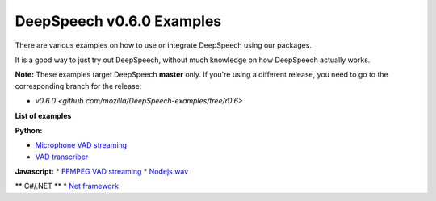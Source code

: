 DeepSpeech v0.6.0 Examples
==========================

There are various examples on how to use or integrate DeepSpeech using our packages.

It is a good way to just try out DeepSpeech, without much knowledge on how DeepSpeech actually works.

**Note:** These examples target DeepSpeech **master** only. If you're using a different release, you need to go to the corresponding branch for the release:

* `v0.6.0 <github.com/mozilla/DeepSpeech-examples/tree/r0.6>`

**List of examples**

**Python:**

* `Microphone VAD streaming  <mic_vad_streaming/README.rst>`_
* `VAD transcriber  <vad_transcriber/README.rst>`_

**Javascript:**
* `FFMPEG VAD streaming  <ffmpeg_vad_streaming/README.rst>`_
* `Nodejs wav  <nodejs_wav/README.rst>`_

** C#/.NET **
* `Net framework  <net_framework/README.rst>`_
